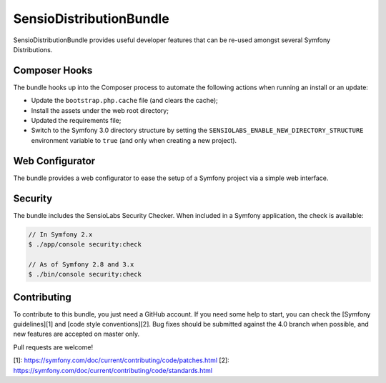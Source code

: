 SensioDistributionBundle
========================

SensioDistributionBundle provides useful developer features that can be re-used
amongst several Symfony Distributions.

Composer Hooks
--------------

The bundle hooks up into the Composer process to automate the following actions
when running an install or an update:

* Update the ``bootstrap.php.cache`` file (and clears the cache);

* Install the assets under the web root directory;

* Updated the requirements file;

* Switch to the Symfony 3.0 directory structure by setting the
  ``SENSIOLABS_ENABLE_NEW_DIRECTORY_STRUCTURE`` environment variable to
  ``true`` (and only when creating a new project).

Web Configurator
----------------

The bundle provides a web configurator to ease the setup of a Symfony
project via a simple web interface.

Security
--------

The bundle includes the SensioLabs Security Checker. When included in a Symfony
application, the check is available:

.. code-block:: bash

    // In Symfony 2.x
    $ ./app/console security:check

    // As of Symfony 2.8 and 3.x
    $ ./bin/console security:check

Contributing
------------

To contribute to this bundle, you just need a GitHub account.
If you need some help to start, you can check the [Symfony guidelines][1] and [code style conventions][2].
Bug fixes should be submitted against the 4.0 branch when possible, and new features are accepted on master only.

Pull requests are welcome!

[1]: https://symfony.com/doc/current/contributing/code/patches.html
[2]: https://symfony.com/doc/current/contributing/code/standards.html
